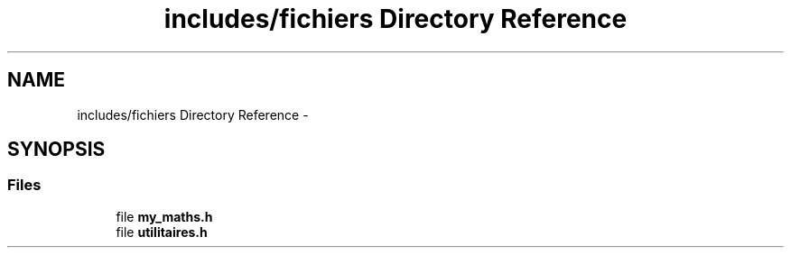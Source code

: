 .TH "includes/fichiers Directory Reference" 3 "Sun Sep 27 2015" "encode-o-matic" \" -*- nroff -*-
.ad l
.nh
.SH NAME
includes/fichiers Directory Reference \- 
.SH SYNOPSIS
.br
.PP
.SS "Files"

.in +1c
.ti -1c
.RI "file \fBmy_maths\&.h\fP"
.br
.ti -1c
.RI "file \fButilitaires\&.h\fP"
.br
.in -1c
